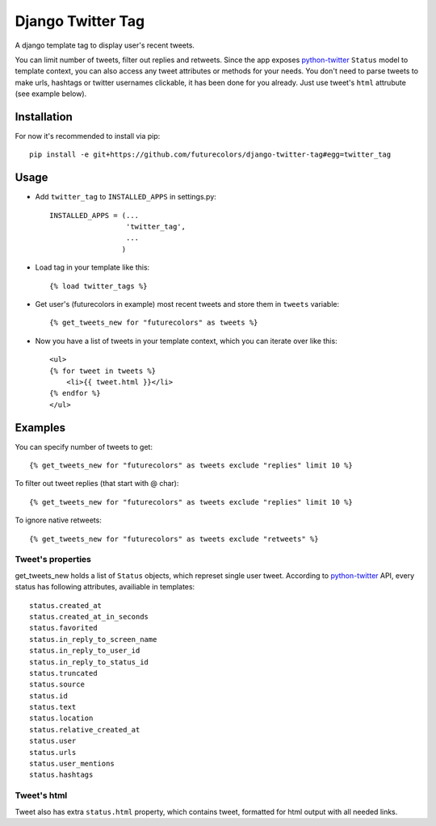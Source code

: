 Django Twitter Tag
==================

A django template tag to display user's recent tweets.

You can limit number of tweets, filter out replies and retweets.
Since the app exposes python-twitter_ ``Status`` model to template context,
you can also access any tweet attributes or methods for your needs.
You don't need to parse tweets to make urls, hashtags or twitter usernames clickable, it has been done for you already.
Just use tweet's ``html`` attrubute (see example below).

.. _python-twitter: http://python-twitter.googlecode.com/hg/doc/twitter.html

Installation
------------

For now it's recommended to install via pip::

  pip install -e git+https://github.com/futurecolors/django-twitter-tag#egg=twitter_tag


Usage
-----

* Add ``twitter_tag`` to ``INSTALLED_APPS`` in settings.py::

    INSTALLED_APPS = (...
                      'twitter_tag',
                      ...
                     )

* Load tag in your template like this::

    {% load twitter_tags %}


* Get user's (futurecolors in example) most recent tweets and store them in ``tweets`` variable::

    {% get_tweets_new for "futurecolors" as tweets %}


* Now you have a list of tweets in your template context, which you can iterate over like this::

    <ul>
    {% for tweet in tweets %}
        <li>{{ tweet.html }}</li>
    {% endfor %}
    </ul>


Examples
--------

You can specify number of tweets to get::

    {% get_tweets_new for "futurecolors" as tweets exclude "replies" limit 10 %}


To filter out tweet replies (that start with @ char)::

    {% get_tweets_new for "futurecolors" as tweets exclude "replies" limit 10 %}


To ignore native retweets::

    {% get_tweets_new for "futurecolors" as tweets exclude "retweets" %}
    

Tweet's properties
~~~~~~~~~~~~~~~~~~

get_tweets_new holds a list of ``Status`` objects, which represet single user tweet.
According to python-twitter_ API, every status has following attributes, availiable in templates::

  status.created_at
  status.created_at_in_seconds
  status.favorited
  status.in_reply_to_screen_name
  status.in_reply_to_user_id
  status.in_reply_to_status_id
  status.truncated
  status.source
  status.id
  status.text
  status.location
  status.relative_created_at
  status.user
  status.urls
  status.user_mentions
  status.hashtags


Tweet's html
~~~~~~~~~~~~

Tweet also has extra ``status.html`` property, which contains tweet, formatted for html output
with all needed links.
